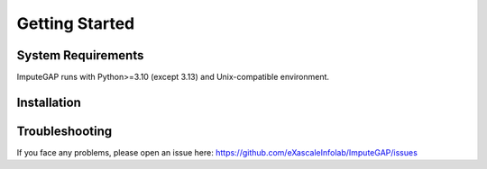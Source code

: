 ###############
Getting Started
###############

.. _system-requirements:

System Requirements
~~~~~~~~~~~~~~~~~~~

ImputeGAP runs with Python>=3.10 (except 3.13) and Unix-compatible environment.

.. _installation:

Installation
~~~~~~~~~~~~


.. tabs::

    .. tab:: pip

        To install/update the latest version of ImputeGAP, run the following command:

        .. code-block:: bash

            pip install imputegap


    .. tab:: source

        If you would like to extend the library, you can install from source:

        .. code-block:: bash

            git init
            git clone https://github.com/eXascaleInfolab/ImputeGAP
            cd ./ImputeGAP
            pip install -e .


    .. tab:: venv

        ImputeGAP is compatible with Python>=3.10 (except 3.13) and Unix-compatible environment.

        .. raw:: html

           <br>

        .. tabs::

            .. tab:: Windows


                **Install WSL**

                To run ImputeGAP in a Unix-compatible environment on Windows, install the ``Windows Subsystem for Linux (WSL)``.

                1. Search for ``WSL`` in the Start menu to check if it's already installed.

                2. If not, open ``PowerShell`` as ``Administrator``.

                3. Run the following command:

                .. code-block:: bash

                    wsl --install

                4. Restart your computer once the installation completes.


                .. raw:: html

                   <br>


                **Prepare Python 3.12 Environment**

                To ensure a proper Python setup, we recommend creating a dedicated Python environment for the project. Python 3.12 is a suitable and supported choice.

                .. raw:: html

                   <br>

                *Step 1: Check Existing Python Version*

                Open your terminal and check the currently installed version of Python:

                .. code-block:: bash

                    python3 --version


                .. raw:: html

                   <br>

                *Step 2: Install Python 3.12*

                If needed, install Python 3.12 on your WSL system, follow these steps:

                1. Update your package list and install prerequisites:

                .. code-block:: bash

                    sudo apt-get update
                    sudo apt install -y build-essential libssl-dev zlib1g-dev libncurses5-dev libncursesw5-dev \
                    libreadline-dev libsqlite3-dev libgdbm-dev libdb5.3-dev libbz2-dev libexpat1-dev liblzma-dev \
                    tk-dev python3-tk libopenblas0 software-properties-common python3-pip


                3. Add the deadsnakes PPA and update:

                .. code-block:: bash

                    sudo add-apt-repository ppa:deadsnakes/ppa
                    sudo apt-get update


                4. Install Python 3.12:

                .. code-block:: bash

                    sudo apt-get install python3.12 python3.12-venv python3.12-dev


                5. Verify the installation:

                .. code-block:: bash

                    python3.12 --version


                .. raw:: html

                   <br>


                **Install Python 3.12 Environment**

                1. Create a virtual environment:

                .. code-block:: bash

                    python3.12 -m venv imputegap_env

                2. Activate the virtual environment:

                .. code-block:: bash

                    source imputegap_env/bin/activate


                3. Install ImputeGAP

                .. code-block:: bash

                    pip install imputegap


                .. raw:: html

                   <br><br>


            .. tab:: Linux



                **Prepare Python 3.12 Environment**

                To ensure a proper Python setup, we recommend creating a dedicated Python environment for the project. Python 3.12 is a suitable and supported choice.

                .. raw:: html

                   <br>

                *Step 1: Check Existing Python Version**

                Open your terminal and check the currently installed version of Python:

                .. code-block:: bash

                    python3 --version


                .. raw:: html

                   <br>


                *Step 2: Install Python 3.12

                If needed, install Python 3.12 on your system, follow these steps:

                1. Update your package list and install prerequisites:

                .. code-block:: bash

                    sudo apt-get update
                    sudo apt install -y build-essential libssl-dev zlib1g-dev libncurses5-dev libncursesw5-dev \
                    libreadline-dev libsqlite3-dev libgdbm-dev libdb5.3-dev libbz2-dev libexpat1-dev liblzma-dev \
                    tk-dev python3-tk libopenblas0 software-properties-common python3-pip


                3. Add the deadsnakes PPA and update:

                .. code-block:: bash

                    sudo add-apt-repository ppa:deadsnakes/ppa
                    sudo apt-get update


                4. Install Python 3.12:

                .. code-block:: bash

                    sudo apt-get install python3.12 python3.12-venv python3.12-dev


                5. Verify the installation:

                .. code-block:: bash

                    python3.12 --version


                .. raw:: html

                   <br>


                **Install Python 3.12 Environment**

                1. Create a virtual environment:

                .. code-block:: bash

                    python3.12 -m venv imputegap_env


                2. Activate the virtual environment:

                .. code-block:: bash

                    source imputegap_env/bin/activate


                3. Install ImputeGAP

                .. code-block:: bash

                    pip install imputegap



                .. raw:: html

                   <br><br>




            .. tab:: MacOS


                **Prepare Python 3.12 Environment**

                To ensure a proper Python setup, we recommend creating a dedicated Python environment for the project. Python 3.12 is a suitable and supported choice.

                1. Install Homebrew (if not already installed):

                .. code-block:: bash

                    /bin/bash -c "$(curl -fsSL https://raw.githubusercontent.com/Homebrew/install/HEAD/install.sh)"


                2. Update Homebrew and install Python 3.12:

                .. code-block:: bash

                    brew update
                    brew install python@3.12


                3. Verify the installation:

                .. code-block:: bash

                    python3.12 --version


                .. raw:: html

                   <br>


                **Install Python 3.12 Environment**

                1. Create a virtual environment:

                .. code-block:: bash

                    python3.12 -m venv imputegap_env


                2. Activate the virtual environment:

                .. code-block:: bash

                    source imputegap_env/bin/activate


                3. Install ImputeGAP

                .. code-block:: bash

                    pip install imputegap

    .. tab:: docker

        To install ImputeGAP as a Docker container:

        .. tabs::

            .. tab:: Windows

                Launch Docker from desktop of terminal. To make sure it is running:

                .. code-block:: powershell

                     docker version

                Pull the ImputeGAP Docker image:

                .. code-block:: powershell

                     docker pull qnater/imputegap:1.1.1

                Run the Docker container:

                .. code-block:: powershell

                    docker run -p 8888:8888 qnater/imputegap:1.1.1

                Open the following link:

                .. code-block:: powershell

                    http://127.0.0.1:8888


            .. tab:: Linux

                Launch Docker from desktop of terminal. To make sure it is running:

                .. code-block:: powershell

                     docker version

                Pull the ImputeGAP Docker image:

                .. code-block:: bash

                    docker pull qnater/imputegap:1.1.1

                Run the Docker container:

                .. code-block:: bash

                    docker run -p 8888:8888 qnater/imputegap:1.1.1

                Open the following link:

                .. code-block:: powershell

                    http://127.0.0.1:8888


            .. tab:: MacOS

                Launch Docker from desktop of terminal. To make sure it is running:

                .. code-block:: powershell

                     docker version

                Pull the ImputeGAP Docker image:

                .. code-block:: bash

                    docker pull --platform linux/x86_64 qnater/imputegap:1.1.1

                Run the Docker container:

                .. code-block:: bash

                    docker run -p 8888:8888 qnater/imputegap:1.1.1

                Open the following link:

                .. code-block:: powershell

                    http://127.0.0.1:8888



Troubleshooting
~~~~~~~~~~~~~~~

If you face any problems, please open an issue here: https://github.com/eXascaleInfolab/ImputeGAP/issues


